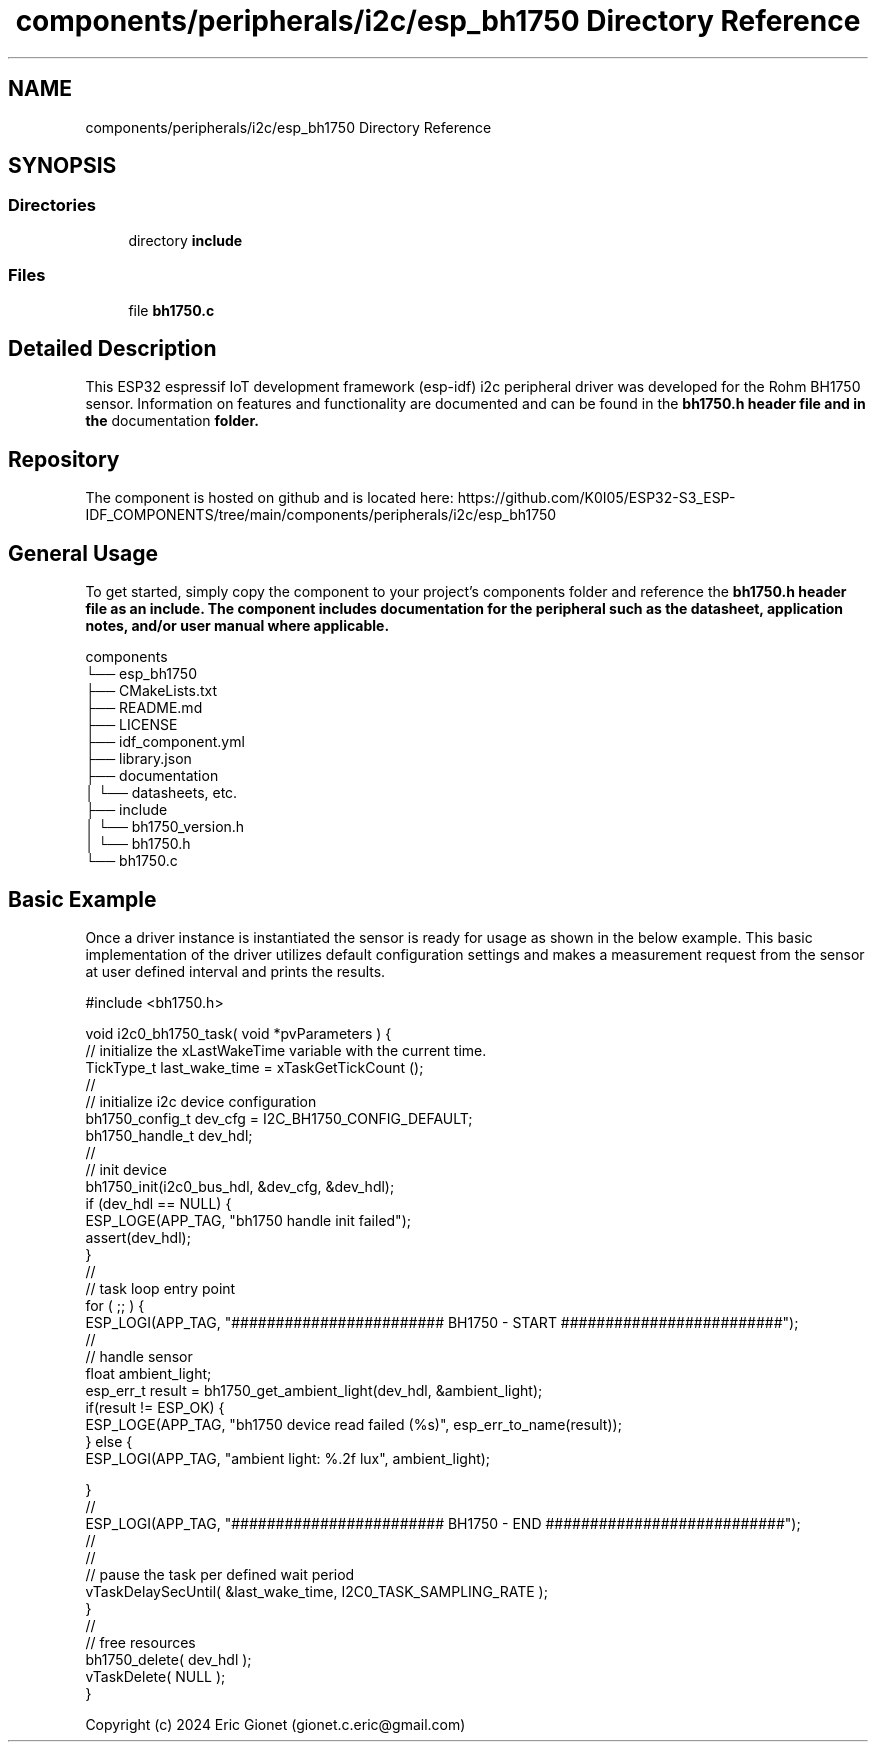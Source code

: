 .TH "components/peripherals/i2c/esp_bh1750 Directory Reference" 3 "ESP-IDF Components by K0I05" \" -*- nroff -*-
.ad l
.nh
.SH NAME
components/peripherals/i2c/esp_bh1750 Directory Reference
.SH SYNOPSIS
.br
.PP
.SS "Directories"

.in +1c
.ti -1c
.RI "directory \fBinclude\fP"
.br
.in -1c
.SS "Files"

.in +1c
.ti -1c
.RI "file \fBbh1750\&.c\fP"
.br
.in -1c
.SH "Detailed Description"
.PP 
\fR\fP \fR\fP \fR\fP \fR\fP \fR\fP \fR\fP \fR\fP \fR\fP

.PP
This ESP32 espressif IoT development framework (esp-idf) i2c peripheral driver was developed for the Rohm BH1750 sensor\&. Information on features and functionality are documented and can be found in the \fR\fBbh1750\&.h\fP\fP header file and in the \fRdocumentation\fP folder\&.
.SH "Repository"
.PP
The component is hosted on github and is located here: https://github.com/K0I05/ESP32-S3_ESP-IDF_COMPONENTS/tree/main/components/peripherals/i2c/esp_bh1750
.SH "General Usage"
.PP
To get started, simply copy the component to your project's \fRcomponents\fP folder and reference the \fR\fBbh1750\&.h\fP\fP header file as an include\&. The component includes documentation for the peripheral such as the datasheet, application notes, and/or user manual where applicable\&.

.PP
.PP
.nf
components
└── esp_bh1750
    ├── CMakeLists\&.txt
    ├── README\&.md
    ├── LICENSE
    ├── idf_component\&.yml
    ├── library\&.json
    ├── documentation
    │   └── datasheets, etc\&.
    ├── include
    │   └── bh1750_version\&.h
    │   └── bh1750\&.h
    └── bh1750\&.c
.fi
.PP
.SH "Basic Example"
.PP
Once a driver instance is instantiated the sensor is ready for usage as shown in the below example\&. This basic implementation of the driver utilizes default configuration settings and makes a measurement request from the sensor at user defined interval and prints the results\&.

.PP
.PP
.nf
#include <bh1750\&.h>

void i2c0_bh1750_task( void *pvParameters ) {
    // initialize the xLastWakeTime variable with the current time\&.
    TickType_t          last_wake_time  = xTaskGetTickCount ();
    //
    // initialize i2c device configuration
    bh1750_config_t dev_cfg         = I2C_BH1750_CONFIG_DEFAULT;
    bh1750_handle_t dev_hdl;
    //
    // init device
    bh1750_init(i2c0_bus_hdl, &dev_cfg, &dev_hdl);
    if (dev_hdl == NULL) {
        ESP_LOGE(APP_TAG, "bh1750 handle init failed");
        assert(dev_hdl);
    }
    //
    // task loop entry point
    for ( ;; ) {
        ESP_LOGI(APP_TAG, "######################## BH1750 \- START #########################");
        //
        // handle sensor
        float ambient_light;
        esp_err_t result = bh1750_get_ambient_light(dev_hdl, &ambient_light);
        if(result != ESP_OK) {
            ESP_LOGE(APP_TAG, "bh1750 device read failed (%s)", esp_err_to_name(result));
        } else {
            ESP_LOGI(APP_TAG, "ambient light:     %\&.2f lux", ambient_light);

        }
        //
        ESP_LOGI(APP_TAG, "######################## BH1750 \- END ###########################");
        //
        //
        // pause the task per defined wait period
        vTaskDelaySecUntil( &last_wake_time, I2C0_TASK_SAMPLING_RATE );
    }
    //
    // free resources
    bh1750_delete( dev_hdl );
    vTaskDelete( NULL );
}
.fi
.PP

.PP
Copyright (c) 2024 Eric Gionet (gionet.c.eric@gmail.com) 
